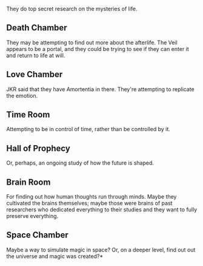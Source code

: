 :PROPERTIES:
:Score: 16
:DateUnix: 1511064349.0
:DateShort: 2017-Nov-19
:END:

They do top secret research on the mysteries of life.

** Death Chamber
   :PROPERTIES:
   :CUSTOM_ID: death-chamber
   :END:
They may be attempting to find out more about the afterlife. The Veil appears to be a portal, and they could be trying to see if they can enter it and return to life at will.

** Love Chamber
   :PROPERTIES:
   :CUSTOM_ID: love-chamber
   :END:
JKR said that they have Amortentia in there. They're attempting to replicate the emotion.

** Time Room
   :PROPERTIES:
   :CUSTOM_ID: time-room
   :END:
Attempting to be in control of time, rather than be controlled by it.

** Hall of Prophecy
   :PROPERTIES:
   :CUSTOM_ID: hall-of-prophecy
   :END:
Or, perhaps, an ongoing study of how the future is shaped.

** Brain Room
   :PROPERTIES:
   :CUSTOM_ID: brain-room
   :END:
For finding out how human thoughts run through minds. Maybe they cultivated the brains themselves; maybe those were brains of past researchers who dedicated everything to their studies and they want to fully preserve everything.

** Space Chamber
   :PROPERTIES:
   :CUSTOM_ID: space-chamber
   :END:
Maybe a way to simulate magic in space? Or, on a deeper level, find out out the universe and magic was created?*